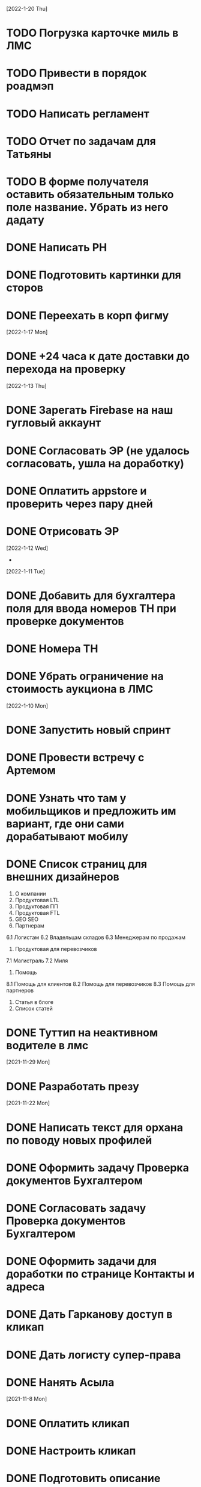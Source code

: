 [2022-1-20 Thu]
* TODO Погрузка карточке миль в ЛМС
* TODO Привести в порядок роадмэп
* TODO Написать регламент
* TODO Отчет по задачам для Татьяны
* TODO В форме получателя оставить обязательным только поле название. Убрать из него дадату
* DONE Написать РН
* DONE Подготовить картинки для сторов
* DONE Переехать в корп фигму

[2022-1-17 Mon]
* DONE +24 часа к дате доставки до перехода на проверку

[2022-1-13 Thu]
* DONE Зарегать Firebase на наш гугловый аккаунт
* DONE Согласовать ЭР (не удалось согласовать, ушла на доработку)
* DONE Оплатить appstore и проверить через пару дней
* DONE Отрисовать ЭР


[2022-1-12 Wed]
-

[2022-1-11 Tue]
* DONE Добавить для бухгалтера поля для ввода номеров ТН при проверке документов
* DONE Номера ТН
* DONE Убрать ограничение на стоимость аукциона в ЛМС

[2022-1-10 Mon]
* DONE Запустить новый спринт
* DONE Провести встречу с Артемом
* DONE Узнать что там у мобильщиков и предложить им вариант, где они сами дорабатывают мобилу
* DONE Список страниц для внешних дизайнеров
1. О компании
2. Продуктовая LTL
3. Продуктовая ПП
4. Продуктовая FTL
5. GEO SEO
6. Партнерам
6.1 Логистам
6.2 Владельцам складов
6.3 Менеджерам по продажам
7. Продуктовая для перевозчиков
7.1 Магистраль
7.2 Миля
8. Помощь
8.1 Помощь для клиентов
8.2 Помощь для перевозчиков
8.3 Помощь для партнеров
9. Статья в блоге
10. Список статей
* DONE Туттип на неактивном водителе в лмс





[2021-11-29 Mon]
* DONE Разработать презу

[2021-11-22 Mon]
* DONE Написать текст для орхана по поводу новых профилей
* DONE Оформить задачу Проверка документов Бухгалтером
* DONE Согласовать задачу Проверка документов Бухгалтером
* DONE Оформить задачи для доработки по странице Контакты и адреса
* DONE Дать Гарканову доступ в кликап
* DONE Дать логисту супер-права
* DONE Нанять Асыла

[2021-11-8 Mon]
* DONE Оплатить кликап
* DONE Настроить кликап
* DONE Подготовить описание релиза
* DONE Узнать у Орхана что там с проверкой партий в LMS 
* DONE Принять первый этап по мобиле 
* DONE Разобрать вакансии на ХХ
* DONE Узнать как дела у Краснова с его задачами 
* DONE Заменить текст: Увидела на сайте: Информация носит информационный характер и не является офертой. - не критично, с оказией, напишите лучше: Данные носят информационный характер и не являются офертой.
* DONE Составить план на покрытие тестами
* DONE Разобраться с тех аудитом https://drive.google.com/file/d/1bSPfYRo-YWxSdA5djoVFwAP5PtWbTPQw/view?usp=sharing


[2021-9-16 Thu]
* DONE Отменить все собесы тестеров
* DONE Подготовить доки для нового тестера
* DONE Завести задачу для правок в моб версии
* DONE Завести задачу на правки футера
* TODO Сделать задачу с новой ценой в LMS
* TODO Закончить с мобильщиками
* TODO Страница О нас. Решить что дальше
* TODO Решить вопрос с Актом ОУ
* TODO Решить вопрос с татьяной
* TODO Создать новые графики в графане 
* TODO Автокомплит для мобильщиков 


[2021-8-9 Mon]-[2021-8-13 Fri]
* DONE Написать RN
* DONE Дорисовать экран с паллетами
* DONE Поговорить с мобильными разрабами
* TODO Доделать ТН
* TODO Путь переревозчика. Набросать макеты для показа Архану
* TODO Убрать максима с сайта
* TODO Добавить два блока в гео-страницы


[2021-7-19 Mon] - [2021-7-23 Fri]
* DONE Отдать в работу мобильное приложение
* DONE Настроить справочник Окна доставки
08:00 - 14:00
09:00 - 14:00
10:00 - 14:00
14:00 - 18:00
14:00 - 19:00
14:00 - 20 :00



[2021-7-5 Mon] - [2021-7-9 Fri]

* DONE Написать RN
* DONE Разослать ТЗ подрядчикам
* DONE Подготовить к верстке бланк фрахта
* DONE Подготовить к верстке бланк ПП 
* DONE Прислать Артему карту ведомлений по FTL
* DONE Проверить тексты за Андреем
* DONE Поправить требования к загрузке файлом

[2021-6-28 Wed] - [2021-7-02 Fri]
* DONE Разобраться https://client.semantica.in/question/view?id=351656
* DONE Разработать критерии отбора для подрядчиков приложения
* DONE Инициировать обсуждение новой ТН (указания о 4-ой тн, спорное поле клиент/заказчик, ревизия поля вид груза)
* DONE Составить список событий и уведомлений (скинуть Артему)



[2021-5-24 Mon] - [2021-5-28 Fri]
* DONE Загрузка файлом
* DONE Обновить RN 
* DONE Донести до ребят https://docs.google.com/presentation/d/17oqaxyf_0GAjNUdVUtk7SS2NWwuy12nILR05Qccks0A/edit#slide=id.gd9e1ef28f2_1_0
* DONE Подтверждение заказа
1. у тебя есть подтверждение размещения заказа (мы еще говорили валидация заказа)
2. у тебя есть "Подтверждение заказа" Точкой-Точкой (см. Договор ТЭО - лучше взять эту формулировку для заглавия)
3. у тебя есть требования к заполнению ТН Отправителем (не увидел):
- кому принадлежит авто
- ИНН водителя
4. лучше - Транспортное Средство и проверь названия из ТН (ценность для Отправителя)
5. лучше - Объявленная ценность (см. Договор ТЭО) вместо Стоимость
6. у тебя есть Тип и Вид Груза (поговори с Тимуром)

Все остальные формулировки: ТН, Договор ТЭО-оферта СГ, бланки (шаблоны) заказов на сайте, Заявка Перевозчика - проверить соответствие (вместе с Татьяной)
Перечень полей - все, что нам передал Клиент (проверить) по шаблонам/бланкам на сайте (в т.ч. Плательщик, проверь для ПП и Фрахта, даже если не делали, лучше сразу согласовать в форме - когда сделаем будет)

Больше у меня комментариев нет (я бы не передавал Кем выдан - но твое решение)
* DONE ГЕО-страницы

[2021-5-11 Tue] - [2021-5-14 Fri]
* DONE Написать письмо Борису
* DONE Ответить на вопросы Татьяны


[2021-4-26 Mon] - [2021-4-30 Fri]
* DONE Баг по расчету от Владимира
* DONE Обновить регламент разработки
* DONE Письмо от Артема. СГ. Подпись и страница с офертами
* DONE Разводилка. Добавить переключалку НДС
* DONE Новый расчет для ПП
* DONE Отправил Филлатову задачу с ФИО и компаней для отзывов в СГ
* DONE Оформить задачи Владение ТС и заполнение ИНН водителя https://docs.google.com/document/d/1U6sQ72RgoZ04FUn7pwc6RfMNjWey-5YyNVwVmMLo5jk/edit?usp=sharing
* DONE Мурманск ЛОДЕЙНОЕ добавь, это часть Териберки, прямо до моря протяни


[2021-4-13 Tue] - [2021-4-23 Fri]
* DONE Зоны доставки Белгород, Воронеж, Волгоград, РнД, Краснодар, Ставрополь перевести в geojson
* DONE СГ. Мобила
 

[2021-3-29 Wed] - [2021-4-09 Fri]
* DONE Точки во фрахт
* DONE СГ. Переделать выбор даты забора, как во всех бланках
* DONE СГ. Создание заказа через WMS 
* DONE DOT-1166 Подтверждение заявки СГ/ПП
* DONE СГ. Обновить комменты на бланке

[2021-3-22 Mon] - [2021-3-26 Fri]
* DONE СГ. Как редактировать 
* DONE СГ. Приемка паллетами DOT-1077
* DONE Штрафы. Собрать все имейлы и сверить по оферте
* DONE Выпилить опасный груз и указания к перевозке из ТН и бланка СГ. Удалить все из ТЗ

[2021-3-15 Mon] - [2021-3-19 Fri]
* DONE Переделать страницу со списком всех оферт
* DONE Сообщение в Личном кабинете для пользователей без соглашения (Подумать как выделить)
* DONE Перерисовать календарь для Краснова
* DONE Подготовить RN
* DONE Новая ТН
* DONE Переименовать поле Комментарий в Указания по перевозке в бланке ПП и ПМ
* DONE Разобраться заполняется ли в ТН размеры
* DONE Перерисовать в виде раздела 1032

[2021-3-9 Tue] - [2021-3-12 Fri]
* DONE Перенести пароли
* DONE 812/ когда мы сможем вывести стоимость в карточки?
* DONE Добавить в сообщение во фрахте номер телефона, если есть вопросы
* DONE 537 Отрисовать
* DONE Оценить ТН
Где хранятся рамки?
Обязательно указывать реальный email клиента
Обязательно подгружать его в ЛК



[2021-3-1 Mon] - [2021-3-5 Fri]
* DONE Разобраться с товароучетной системой
** Нужна интеграция со сбером
* DONE СГ. Нарисовать страницу со всеми офертами
* DONE СГ. Прописать события для ключевых действий на бланке и может быть карте (сделаю, когда Андрей даст доступ в метрику) 
* DONE Бланк описи списка документов 937
* DONE Разобрать новые требования по цементу
* DONE Для татьяны записать текущий путь перевозчика
* DONE СГ. Показать сеошникам
* DONE Задизайнить 812 Увеличение максимальной цены заказа
* DONE Отредактировать 812

[2021-2-24 Wed] - [2021-2-26 Fri]
* DONE Поменять форму ТН
* DONE Новая ТН. Скачать текущий вариант ПП + СГ миля?? + СГ магистраль
* DONE Новая ТН. Вспомнить, какие формы присылал Артем
* DONE Новая ТН. Узнать где мы используем самокопирку и сделать для них Шаблон
* DONE Фрахт. Прописать все meta
* DONE Фрахт. Получить расчет от Раиля и Тимура + Москва
* DONE надо поменять 2.5т на 2т 873
* DONE Решить куда сгружать потерянные чаты. 
** Сгружаются Владимиру Дыскину, а он их маршрутизирует в ручном порядке


[2021-2-15 Mon] - [2021-2-20 Sut]
* DONE Дизайн для Цемента
* DONE Фасовка бетона узнать
* DONE Написать письмо в контур
* DONE СГ. Интеграция формы обратного звонка с crm (узнаю, сделаю)
* DONE СГ. Интеграция формы сбора имейлов с ... (когда андрей скажет с чем)
* DONE Написать письмо про сроки Фрахта
* DONE Завести почту для лидов с Roistat. Дать доступ Борису. Добавить ее в Roistat
* DONE Страница «Контакты». Добавить события для метрики
* DONE Новый бланк СГ. Финализировать отрисовку главной (заменить отзывы + доделки по графику) [2021-1-29]
* DONE Дописать ТЗ по странице Контакты и адреса
* DONE Доделать СГ: поменять местами иконки и добавить комменты
* DONE Куда вести с листовок СГ, ПП и Фрахт

[2021-2-1 Mon] - [2021-2-12 Fri]
* DONE Зарегистрировать кассу: Узнать съездила ли Виктория в бухгалтерию
* DONE Переделать все на Акт ВР
* DONE Добавить внизу после текста статьи ссылки на соц сети с возможностью поделиться статьей
* DONE Согласовать изменения в аукционе с Татьяной (юрист)
* DONE Срок по SEO для Артема и поставить задачи для Дениса
* DONE Узнать че там с актом ВР
* DONE Новый бланк СГ. Описать разводилку [2021-1-29]
* DONE 10475 и 10343. Нужно поменять почту получателя и платильщика на abr-zakaz@bk.ru
* DONE Новый бланк СГ. Отрисовать страницу авторизации с разделением по ролям [2021-1-29]
* DONE Опасный груз.[2021-2-4 Thu] Обсудить с Борисом. Требования для перевозчика
* DONE Посмотреть и подкрректирвоать сообщение https://yt.dot-dot.ru/issue/DOT-852
* DONE Подготовить RN
* DONE Страница Контакты. Мобильная версия
* DONE Добавить класс опасности в бланки СГ и ПП
* DONE Новый бланк СГ. Не нравится выравнивание полей
* DONE Фрахт. Добавить описание по новой форме участия в аукционе
* DONE Вывести информер, после поп-апа в аукционе
* DONE Заменить  текст
        Снижение стоимости перевозки.
        По каждой заявке проводится тендер. Можно указать целевую цену на транспорт.
* DONE Все архивы документов по фрахту скачиваем по ссылке из письма. Надо внести изменения в ТЗ 
* DONE Недельный релиз 
* DONE Фрахт. Моб версия
* DONE Фрахт. Залочить вторую дату, если первая не выбрана


[2021-1-27 Wed]
* DONE Решить что там с кодами отправления и доставки
* DONE Добавить во фрахт новые доки Счет-фактура и УПД
        ** Во фраххте оставляем код получения. Потом, если что лучше сразу поменяем статусную модель 
* DONE Допилить акт ВР. Убрать комменты, убрать номер акта
        ** Не будем делать. Заменили на УПД
* DONE Опубликовать RN
* DONE Новый бланк СГ. Записать видос
* DONE Фрахт. Переделать аукцион
* DONE Новый бланк СГ. Правила валидации [2021-1-29]
* DONE Страница Контакты. Финализировать. И написать ТЗ [2021-1-29]
* DONE В разводилку добавить Фрахт
* DONE Составить список задач по SEO и сроки или причины переноса [2021-1-27]
* DONE Доделать страницы блога под требования (согласовать с Андреем - мне сроки) [2021-1-27]


[2021-1-26 Tue]
* DONE Фрахт. Заменить текст для неверифицированных пользователей [2021-1-22]

[2021-1-25 Mon]
* DONE К грузоподъемности добавить стандартный объем:
    1.5 тонны (16 кубов)
    5 тонн (35 кубов)
    10 тонн (45 кубов)
    20 тонн (82 куба)
* DONE Фрахт. Добавить выбор точного времени
* DONE Фрахт. Добавить Акт ВР в бизнес-процесс

[2021-1-20 Wed]
* DONE Коды целей для виджета от гарканова
* DONE Фрахт. Правила валидации [2021-1-22]
* DONE Фрахт. Актуализировать ТЗ [2021-1-22]

[2021-1-13 Wed]
* DONE Задизайнить подвал и придумать куда деть политику конф данных
Фрахт
* DONE Всплывающее окно с адресами
* DONE Имейлы
* DONE LMS
* DONE Выпадающий список документов

[2021-1-11 Mon]
* DONE Составить план на неделю и скинуть RM
* DONE Отрисовывал карточки фрахта

[2020-12-29 Tue]
* DONE Разобраться что там с pp.dot-dot.ru и блогом

[2020-12-28 Mon]
* DONE Составить релизный план 
* DONE Вынести раскрытые доки в задачу с карточками
* DONE Вынести в задачу с карточками модалки, котоыре появляются в аукционе

[2020-12-25 Fri]
* DONE Написать RN
* DONE План релиза на след неделю
* DONE Новый бланк СГ. Переделать макет разводилки с учетом правок

[2020-12-24 Thu]
* DONE Новый бланк СГ. Отрисовать картинку для разводилки
    ** Не делаем. Отказались от главной картинки
* DONE Обсудить дизайн главной страницы
* DONE Собрать мониторинг спринтов в notion

[2020-12-23 Wed]
* DONE Написать про соглашение в группу Клиенты

[2020-12-21 Mon]
* DONE Написать план релиза для Раиля
* DONE Error в письмах
* DONE Актуализировать 709

[2020-12-19 Sat]
* DONE Занимался СГ. Переписал поведение карты. Начал описывать разводилку.
* DONE 89892600588 Перевозчик ИП Холкин М.В. заходит в свой ЛК и видит это. Это не его перевозка и всего одна. И нет его партий, в том числе и тех которые он делал заборы вчера и доставку сегодня.
* DONE Новый бланк СГ. Иконки

[2020-12-18 Fri]
* DONE Написать RN
* DONE Новый бланк СГ. Картинки услуг СГ и ПП
    ** Не делаю. Заменил иконками
* DONE Обсудить с гаркановым разводилку
* DONE Проверить верстку соглашения

[2020-12-17 Thu]
* DONE Дизайн главного экрана разводилки

[2020-12-16 Wed]
* DONE Добавить скрины экранов в Точка-точка_Вебсайт_Для подписания исполнителем v3

[2020-12-15 Tue]
* DONE Зарешать с ФНС
* DONE Ответить на вопросы по 501

[2020-12-14 Mon]
* DONE Чат-бот. Хотят оплату. 36к в год
    ** Дали 2 месяца отсрочки 
* DONE Задизайнить Ограничение на заказ ПП 654 и сдать задачу в работу
* DONE Новый бланк СГ. Оформление заказа на складе

[2020-12-10 Thu]
* DONE Анонс CRM
* DONE Убрать всю валидацию полей ПП в рефакторинг на след год
* DONE Посмотреть настройки ютрека

[2020-12-9 Wed]
* DONE Рассказать Татьяне как устроен процесс подписания соглашений
* DONE Почитать новую оферту
* DONE Создать задачу: Добавить в профиль перевозчика возможность создания карточки автомобиля:
    ** СТС
    ** Номер машины
    ** Вывести данные в карточки партий 
    ** Вывести данные в ТН
* DONE Создать задачу: разрешить загрузку документов в партиях LMS
* DONE Посмотреть правки по соглашению и создать задачу на обновление

[2020-12-7 Mon]
* DONE Отправить артему план релизов на неделю
* DONE В блоке Авторизация при наведении на ЮЛ и ФЛ показывать ненавязчикую подсказку-расшифровку
* DONE Полностью убираем быстрый заказ из бланка СГ
* DONE Если заказ создан:
    ** с первой милей и опцией Без регистрации, то отправлять ему письмо с подтверждением заказа
    ** без первой мили и опцией Без регистрации, то отправлять ему информационное письмо без кнопки подтверждения
* DONE Добавить в письмо-подтверждение и информационное письмо о создании заказа кнопку Редактировать. По кнопке авторизовывать клиента в ЛК и переходить в режим редактирования заказа
* DONE Ввести два интервала времени забора: до 13 и после 13 
* DONE В письмо для подтверждения заказа вывести всю информацию по заказу

[2020-12-3 Thu]
* DONE Унификация карточек ПП
* DONE Отправить письмо на максима, караваева и Светлану с объединением баз

[2020-12-2 Wed]
* DONE Передизайнить сообщение для верифицированного пользователя
* DONE Шаблон для СГ с соглашением по ПП
* DONE Написать RN

[2020-12-1 Tue]
* DONE Зайти в кабинет ФНС
* DONE Отрисовать Нового плательщика СГ без физика

[2020-11-30 Mon]
* DONE Проверить DOT381. 
** Смотрит раиль. Не доехало
* DONE Проверить общий вес. DOT306
** Смотрит раиль. Не доехало
* DONE Проверить DOT140
* DONE Физик не может платить за Юрика. Проверить. Да может. Убрать
* DONE Прописать SEO для страниц из админки
* DONE Объединение пользователей
- Как будет выглядеть окно входа? Добавляем переключалку: физик, юрик, перевоз
** Рисуем, а если двойная роль?
- Предложение от разработки: не создавать пользователей без подтверждения (несекьюрно). Предложение: верификация телефона или рекапча.
** Делаем рекапчу
- В СГ добавить пометку, что ИНН для юриков, а тел - физиков. А может переключалку?
** Посмотреть как в задаче от Тимура
- Что делать, если ИНН и Телефон совпадут?
** Идем на риск
- Если зарегался через бланк СГ, может сразу отправлять соглашение?
** Да, отправлять, но отдельным шаблоном
- Когда заполнять все остальные данные по профилю?
** Все равно. Нам нужны эти данные 
- Поменять текст в блоке Верификация. Теперь его видят не только те, кто создал заказ, и ему ушло соглашение,
но и авторизованные юрики СГ.
** Поменять

[2020-11-27 Fri]
-

[2020-11-26 Thu]
* DONE Написать сценарий для объединения пользователей

[2020-11-25 Wed]
* DONE Настроить роли для ПП
* DONE Разместить оферты. Делает Владимир
* DONE Повесить политику обработки перс данных
* DONE Открыть ловец лидов



